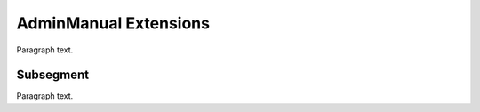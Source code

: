 

.. _FRED-AdminManual-Extensions:

AdminManual Extensions
======================

Paragraph text.

Subsegment
----------

Paragraph text.



